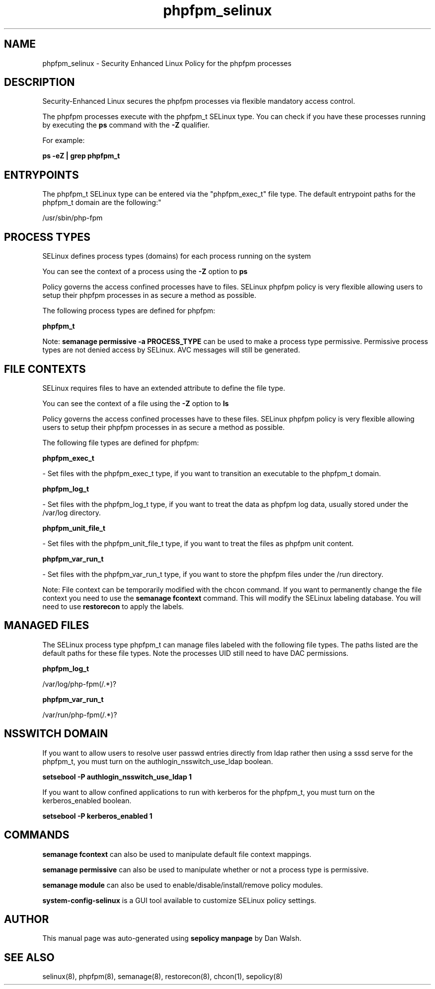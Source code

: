 .TH  "phpfpm_selinux"  "8"  "12-11-01" "phpfpm" "SELinux Policy documentation for phpfpm"
.SH "NAME"
phpfpm_selinux \- Security Enhanced Linux Policy for the phpfpm processes
.SH "DESCRIPTION"

Security-Enhanced Linux secures the phpfpm processes via flexible mandatory access control.

The phpfpm processes execute with the phpfpm_t SELinux type. You can check if you have these processes running by executing the \fBps\fP command with the \fB\-Z\fP qualifier.

For example:

.B ps -eZ | grep phpfpm_t


.SH "ENTRYPOINTS"

The phpfpm_t SELinux type can be entered via the "phpfpm_exec_t" file type.  The default entrypoint paths for the phpfpm_t domain are the following:"

/usr/sbin/php-fpm
.SH PROCESS TYPES
SELinux defines process types (domains) for each process running on the system
.PP
You can see the context of a process using the \fB\-Z\fP option to \fBps\bP
.PP
Policy governs the access confined processes have to files.
SELinux phpfpm policy is very flexible allowing users to setup their phpfpm processes in as secure a method as possible.
.PP
The following process types are defined for phpfpm:

.EX
.B phpfpm_t
.EE
.PP
Note:
.B semanage permissive -a PROCESS_TYPE
can be used to make a process type permissive. Permissive process types are not denied access by SELinux. AVC messages will still be generated.

.SH FILE CONTEXTS
SELinux requires files to have an extended attribute to define the file type.
.PP
You can see the context of a file using the \fB\-Z\fP option to \fBls\bP
.PP
Policy governs the access confined processes have to these files.
SELinux phpfpm policy is very flexible allowing users to setup their phpfpm processes in as secure a method as possible.
.PP
The following file types are defined for phpfpm:


.EX
.PP
.B phpfpm_exec_t
.EE

- Set files with the phpfpm_exec_t type, if you want to transition an executable to the phpfpm_t domain.


.EX
.PP
.B phpfpm_log_t
.EE

- Set files with the phpfpm_log_t type, if you want to treat the data as phpfpm log data, usually stored under the /var/log directory.


.EX
.PP
.B phpfpm_unit_file_t
.EE

- Set files with the phpfpm_unit_file_t type, if you want to treat the files as phpfpm unit content.


.EX
.PP
.B phpfpm_var_run_t
.EE

- Set files with the phpfpm_var_run_t type, if you want to store the phpfpm files under the /run directory.


.PP
Note: File context can be temporarily modified with the chcon command.  If you want to permanently change the file context you need to use the
.B semanage fcontext
command.  This will modify the SELinux labeling database.  You will need to use
.B restorecon
to apply the labels.

.SH "MANAGED FILES"

The SELinux process type phpfpm_t can manage files labeled with the following file types.  The paths listed are the default paths for these file types.  Note the processes UID still need to have DAC permissions.

.br
.B phpfpm_log_t

	/var/log/php-fpm(/.*)?
.br

.br
.B phpfpm_var_run_t

	/var/run/php-fpm(/.*)?
.br

.SH NSSWITCH DOMAIN

.PP
If you want to allow users to resolve user passwd entries directly from ldap rather then using a sssd serve for the phpfpm_t, you must turn on the authlogin_nsswitch_use_ldap boolean.

.EX
.B setsebool -P authlogin_nsswitch_use_ldap 1
.EE

.PP
If you want to allow confined applications to run with kerberos for the phpfpm_t, you must turn on the kerberos_enabled boolean.

.EX
.B setsebool -P kerberos_enabled 1
.EE

.SH "COMMANDS"
.B semanage fcontext
can also be used to manipulate default file context mappings.
.PP
.B semanage permissive
can also be used to manipulate whether or not a process type is permissive.
.PP
.B semanage module
can also be used to enable/disable/install/remove policy modules.

.PP
.B system-config-selinux
is a GUI tool available to customize SELinux policy settings.

.SH AUTHOR
This manual page was auto-generated using
.B "sepolicy manpage"
by Dan Walsh.

.SH "SEE ALSO"
selinux(8), phpfpm(8), semanage(8), restorecon(8), chcon(1), sepolicy(8)
